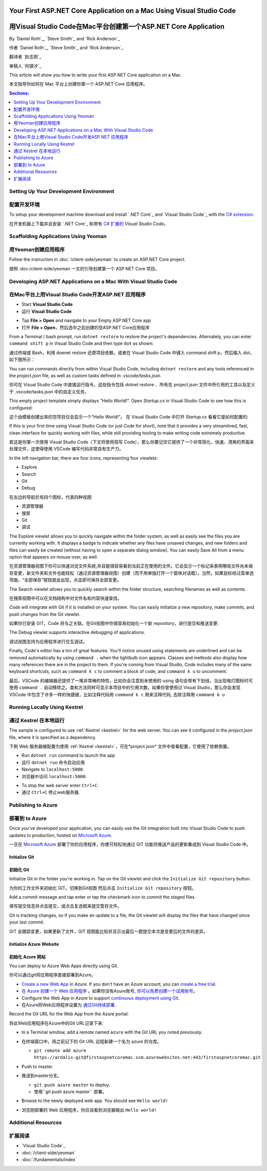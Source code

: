 Your First ASP.NET Core Application on a Mac Using Visual Studio Code
=====================================================================
用Visual Studio Code在Mac平台创建第一个ASP.NET Core Application
=====================================================================

By `Daniel Roth`_, `Steve Smith`_ and `Rick Anderson`_

作者 `Daniel Roth`_, `Steve Smith`_ and `Rick Anderson`_

翻译者 `赵志刚`_ 

审稿人 `何镇汐`_ 

This article will show you how to write your first ASP.NET Core application on a Mac.

本文指导你如何在 Mac 平台上创建你第一个 ASP.NET Core 应用程序。

.. contents:: Sections:
  :local:
  :depth: 1

Setting Up Your Development Environment
---------------------------------------
配置开发环境
---------------------------------------

To setup your development machine download and install `.NET Core`_ and `Visual Studio Code`_ with the `C# extension <https://marketplace.visualstudio.com/items?itemName=ms-vscode.csharp>`__.

在开发机器上下载并且安装 `.NET Core`_ 和带有 `C# 扩展的 <https://marketplace.visualstudio.com/items?itemName=ms-vscode.csharp>`__ `Visual Studio Code`。

Scaffolding Applications Using Yeoman
-------------------------------------

用Yeoman创建应用程序
-------------------------------------

Follow the instruction in :doc:`/client-side/yeoman` to create an ASP.NET Core project.

按照 :doc:/client-side/yeoman 一文的引导创建第一个 ASP.NET Core 项目。

Developing ASP.NET Applications on a Mac With Visual Studio Code
----------------------------------------------------------------
在Mac平台上用Visual Studio Code开发ASP.NET 应用程序
----------------------------------------------------------------

- Start **Visual Studio Code**

- 运行 **Visual Studio Code**

.. image:: your-first-mac-aspnet/_static/vscode-welcome.png

- Tap **File > Open** and navigate to your Empty ASP.NET Core app

- 打开 **File > Open**，然后选中之前创建的空ASP.NET Core应用程序

.. image:: your-first-mac-aspnet/_static/file-open.png

From a Terminal / bash prompt, run ``dotnet restore`` to restore the project's dependencies. Alternately, you can enter ``command shift p`` in Visual Studio Code and then type ``dot`` as shown:

通过终端或 Bash，利用 doenet restore 还原项目依赖。或者在 Visual Studio Code 中键入 command shift p，然后输入 dot，如下图所示：

.. image:: your-first-mac-aspnet/_static/dotnet-restore.png

You can run commands directly from within Visual Studio Code, including ``dotnet restore`` and any tools referenced in the *project.json* file, as well as custom tasks defined in *.vscode/tasks.json*.

你可在 Visual Studio Code 中直接运行指令，这些指令包括 dotnet restore 、所有在 project.json 文件中所引用的工具以及定义于 .vscode/tasks.json 中的自定义任务。

This empty project template simply displays "Hello World!". Open *Startup.cs* in Visual Studio Code to see how this is configured:

这个由模板创建出来的空项目仅会显示一个"Hello World!"。 在 Visual Studio Code 中打开 *Startup.cs* 看看它是如何配置的:

.. image:: your-first-mac-aspnet/_static/vscode-startupcs.png

If this is your first time using Visual Studio Code (or just *Code* for short), note that it provides a very streamlined, fast, clean interface for quickly working with files, while still providing tooling to make writing code extremely productive. 

若这是你第一次使用 Visual Studio Code（下文将使用简写 Code），那么你要记住它提供了一个非常简化、快速、清爽的界面来处理文件，这使得使用 VSCode 编写代码非常具有生产力。

In the left navigation bar, there are four icons, representing four viewlets:

- Explore
- Search
- Git
- Debug


在左边的导航栏有四个图标，代表四种视图

- 资源管理器
- 搜索
- Git
- 调试

The Explore viewlet allows you to quickly navigate within the folder system, as well as easily see the files you are currently working with. It displays a badge to indicate whether any files have unsaved changes, and new folders and files can easily be created (without having to open a separate dialog window). You can easily Save All from a menu option that appears on mouse over, as well.

在资源管理器视图下你可以快速浏览文件系统,并且能很容易看到当前正在使用的文件。它会显示一个标记来表明哪些文件尚未保存变更，新文件夹和文件也能轻松（通过资源管理器视图）创建（而不用单独打开一个窗体对话框）。当然，如果鼠标经过菜单选项曲，“全部保存”按钮就会出现，点击即可保存全部变更。

The Search viewlet allows you to quickly search within the folder structure, searching filenames as well as contents.

在搜索视图中可以在文档结构中对文件名和内容快速查找。

*Code* will integrate with Git if it is installed on your system. You can easily initialize a new repository, make commits, and push changes from the Git viewlet.

如果你已安装 GIT，Code 将与之关联。在Git视图中你很容易初始化一个新 repository，进行提交和推送变更.

.. image:: your-first-mac-aspnet/_static/vscode-git.png

The Debug viewlet supports interactive debugging of applications.

调试视图支持为应用程序进行交互调试。

Finally, Code's editor has a ton of great features. You'll notice unused using statements are underlined and can be removed automatically by using ``command .`` when the lightbulb icon appears. Classes and methods also display how many references there are in the project to them. If you're coming from Visual Studio, Code includes many of the same keyboard shortcuts, such as ``command k c`` to comment a block of code, and ``command k u`` to uncomment.

最后，VSCode 的编辑器还提供了一堆非常棒的特性，比如你会注意到未使用的 using 语句会带有下划线，当出现电灯图标时可使用 ``command .`` 自动移除之。类和方法同样可显示本项目中的引用次数。如果你曾使用过 Visual Studio，那么你会发现 
VSCode 中包含了许多一样的快捷键，比如注释代码用 ``command k c`` 用来注释代码, 去除注释用 ``command k u``

Running Locally Using Kestrel
-----------------------------
通过 Kestrel 在本地运行
-----------------------------

The sample is configured to use :ref:`Kestrel <kestrel>` for the web server. You can see it configured in the *project.json* file, where it is specified as a dependency.

下例 Web 服务器被配置为使用 :ref:`Kestrel <kestrel>`，可在*project.json* 文件中查看配置，它使用了依赖倒置。

.. code-block:: json
  :emphasize-lines: 11-12
 
  {
    "version": "1.0.0-*",
    "compilationOptions": {
      "emitEntryPoint": true
    },
    "dependencies": {
      "Microsoft.NETCore.App": {
        "type": "platform",
        "version": "1.0.0-rc2-3002702"
      },
      "Microsoft.AspNetCore.Server.Kestrel": "1.0.0-rc2-final",
      "Microsoft.AspNetCore.Server.Kestrel.Https": "1.0.0-rc2-final",
      "Microsoft.Extensions.Logging.Console": "1.0.0-rc2-final"
    },
    "frameworks": {
      "netcoreapp1.0": {}
    }
  }


- Run ``dotnet run`` command to launch the app

- 运行 ``dotnet run`` 命令启动应用

- Navigate to ``localhost:5000``:

- 浏览器中访问 ``localhost:5000``:

.. image:: your-first-mac-aspnet/_static/hello-world.png

- To stop the web server enter ``Ctrl+C``.

- 通过 ``Ctrl+C`` 停止web服务器.


Publishing to Azure
-------------------

部署到 to Azure
-------------------

Once you've developed your application, you can easily use the Git integration built into Visual Studio Code to push updates to production, hosted on `Microsoft Azure <http://azure.microsoft.com>`_. 

一旦在 `Microsoft Azure <http://azure.microsoft.com>`_ 部署了你的应用程序，你便可轻松地通过 GIT 功能将推送产品的更新集成到 Visual Studio Code 中。

Initialize Git
^^^^^^^^^^^^^^
初始化 Git
^^^^^^^^^^^^^^

Initialize Git in the folder you're working in. Tap on the Git viewlet and click the ``Initialize Git repository`` button.

为你的工作文件夹初始化 GIT。切换到Git视图 然后点击 ``Initialize Git repository`` 按钮。

.. image:: your-first-mac-aspnet/_static/vscode-git-commit.png

Add a commit message and tap enter or tap the checkmark icon to commit the staged files. 

填写提交信息并点击提交，或点击复选框来提交暂存文件。

.. image:: your-first-mac-aspnet/_static/init-commit.png

Git is tracking changes, so if you make an update to a file, the Git viewlet will display the files that have changed since your last commit.

GIT 会跟踪变更，如果更新了文件，GIT 视图能比较并显示出最后一题提交本次是变更后的文件的差异。

Initialize Azure Website
^^^^^^^^^^^^^^^^^^^^^^^^
初始化 Azure 网站
^^^^^^^^^^^^^^^^^^^^^^^^

You can deploy to Azure Web Apps directly using Git. 

你可以通过git将应用程序直接部署到Azure。

- `Create a new Web App <https://tryappservice.azure.com/>`__ in Azure. If you don't have an Azure account, you can `create a free trial <http://azure.microsoft.com/en-us/pricing/free-trial/>`__. 

- `在 Azure 创建一个 Web 应用程序 <https://tryappservice.azure.com/>`__  。如果你没有Azure账号, `你可以免费创建一个试用账号 <http://azure.microsoft.com/en-us/pricing/free-trial/>`__。

- Configure the Web App in Azure to support `continuous deployment using Git <http://azure.microsoft.com/en-us/documentation/articles/web-sites-publish-source-control/>`__.

- 在Azure将Web应用程序设置为 `通过Git持续部署 <http://azure.microsoft.com/en-us/documentation/articles/web-sites-publish-source-control/>`__.

Record the Git URL for the Web App from the Azure portal:

将此Web应用程序在Azure中的Git URL记录下来:

.. image:: your-first-mac-aspnet/_static/azure-portal.png

- In a Terminal window, add a remote named ``azure`` with the Git URL you noted previously.

- 在终端窗口中，用之前记下的 Git URL 远程新建一个名为 azure 的仓库。

  - ``git remote add azure https://ardalis-git@firstaspnetcoremac.scm.azurewebsites.net:443/firstaspnetcoremac.git``

- Push to master.

- 推送到master分支。

  - ``git push azure master`` to deploy. 
  
  - 使用``git push azure master`` 部署。

  .. image:: your-first-mac-aspnet/_static/git-push-azure-master.png

- Browse to the newly deployed web app. You should see ``Hello world!``

- 浏览刚部署的 Web 应用程序，你应该看到浏览器输出 ``Hello world!``

.. .. image:: your-first-mac-aspnet/_static/azure.png 


Additional Resources
--------------------

扩展阅读
--------------------

- `Visual Studio Code`_
- :doc:`/client-side/yeoman`
- :doc:`/fundamentals/index`
